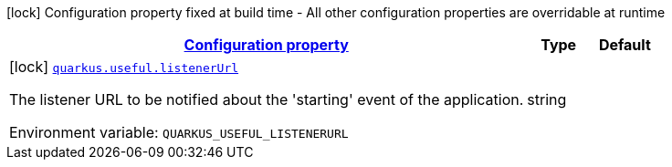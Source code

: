
:summaryTableId: quarkus-useful
[.configuration-legend]
icon:lock[title=Fixed at build time] Configuration property fixed at build time - All other configuration properties are overridable at runtime
[.configuration-reference.searchable, cols="80,.^10,.^10"]
|===

h|[[quarkus-useful_configuration]]link:#quarkus-useful_configuration[Configuration property]

h|Type
h|Default

a|icon:lock[title=Fixed at build time] [[quarkus-useful_quarkus.useful.listenerurl]]`link:#quarkus-useful_quarkus.useful.listenerurl[quarkus.useful.listenerUrl]`


[.description]
--
The listener URL to be notified about the 'starting' event of the application.

ifdef::add-copy-button-to-env-var[]
Environment variable: env_var_with_copy_button:+++QUARKUS_USEFUL_LISTENERURL+++[]
endif::add-copy-button-to-env-var[]
ifndef::add-copy-button-to-env-var[]
Environment variable: `+++QUARKUS_USEFUL_LISTENERURL+++`
endif::add-copy-button-to-env-var[]
--|string 
|

|===